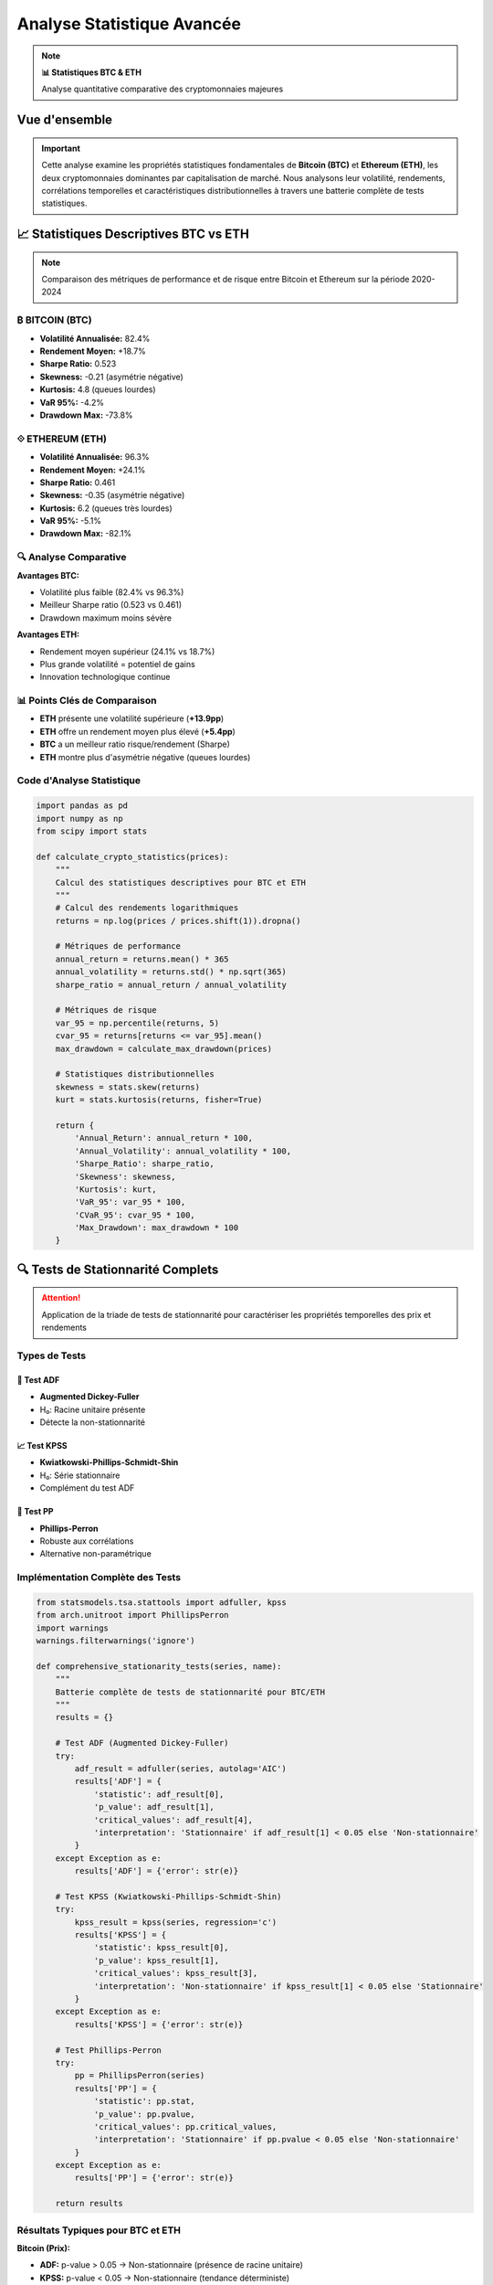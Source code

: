 ===============================
Analyse Statistique Avancée
===============================

.. image:: https://img.shields.io/badge/Bitcoin-Statistical_Analysis-orange.svg
   :alt: Bitcoin
   :align: center

.. image:: https://img.shields.io/badge/Ethereum-Statistical_Analysis-blue.svg
   :alt: Ethereum
   :align: center

.. image:: https://img.shields.io/badge/Tests-KPSS_ADF_PP-green.svg
   :alt: Tests
   :align: center

.. image:: https://img.shields.io/badge/ACF_PACF-Analysis-red.svg
   :alt: Correlation
   :align: center

.. note::
   **📊 Statistiques BTC & ETH**
   
   Analyse quantitative comparative des cryptomonnaies majeures

Vue d'ensemble
==============

.. important::
   Cette analyse examine les propriétés statistiques fondamentales de **Bitcoin (BTC)** et **Ethereum (ETH)**, les deux cryptomonnaies dominantes par capitalisation de marché. Nous analysons leur volatilité, rendements, corrélations temporelles et caractéristiques distributionnelles à travers une batterie complète de tests statistiques.

📈 Statistiques Descriptives BTC vs ETH
========================================

.. note::
   Comparaison des métriques de performance et de risque entre Bitcoin et Ethereum sur la période 2020-2024

₿ BITCOIN (BTC)
---------------

* **Volatilité Annualisée:** 82.4%
* **Rendement Moyen:** +18.7%
* **Sharpe Ratio:** 0.523
* **Skewness:** -0.21 (asymétrie négative)
* **Kurtosis:** 4.8 (queues lourdes)
* **VaR 95%:** -4.2%
* **Drawdown Max:** -73.8%

⟐ ETHEREUM (ETH)
----------------

* **Volatilité Annualisée:** 96.3%
* **Rendement Moyen:** +24.1%
* **Sharpe Ratio:** 0.461
* **Skewness:** -0.35 (asymétrie négative)
* **Kurtosis:** 6.2 (queues très lourdes)
* **VaR 95%:** -5.1%
* **Drawdown Max:** -82.1%

🔍 Analyse Comparative
----------------------

**Avantages BTC:**

* Volatilité plus faible (82.4% vs 96.3%)
* Meilleur Sharpe ratio (0.523 vs 0.461)
* Drawdown maximum moins sévère

**Avantages ETH:**

* Rendement moyen supérieur (24.1% vs 18.7%)
* Plus grande volatilité = potentiel de gains
* Innovation technologique continue

📊 Points Clés de Comparaison
-----------------------------

* **ETH** présente une volatilité supérieure (**+13.9pp**)
* **ETH** offre un rendement moyen plus élevé (**+5.4pp**)
* **BTC** a un meilleur ratio risque/rendement (Sharpe)
* **ETH** montre plus d'asymétrie négative (queues lourdes)

Code d'Analyse Statistique
---------------------------

.. code-block:: python

   import pandas as pd
   import numpy as np
   from scipy import stats
   
   def calculate_crypto_statistics(prices):
       """
       Calcul des statistiques descriptives pour BTC et ETH
       """
       # Calcul des rendements logarithmiques
       returns = np.log(prices / prices.shift(1)).dropna()
       
       # Métriques de performance
       annual_return = returns.mean() * 365
       annual_volatility = returns.std() * np.sqrt(365)
       sharpe_ratio = annual_return / annual_volatility
       
       # Métriques de risque
       var_95 = np.percentile(returns, 5)
       cvar_95 = returns[returns <= var_95].mean()
       max_drawdown = calculate_max_drawdown(prices)
       
       # Statistiques distributionnelles
       skewness = stats.skew(returns)
       kurt = stats.kurtosis(returns, fisher=True)
       
       return {
           'Annual_Return': annual_return * 100,
           'Annual_Volatility': annual_volatility * 100,
           'Sharpe_Ratio': sharpe_ratio,
           'Skewness': skewness,
           'Kurtosis': kurt,
           'VaR_95': var_95 * 100,
           'CVaR_95': cvar_95 * 100,
           'Max_Drawdown': max_drawdown * 100
       }

🔍 Tests de Stationnarité Complets
===================================

.. attention::
   Application de la triade de tests de stationnarité pour caractériser les propriétés temporelles des prix et rendements

Types de Tests
--------------

🎯 Test ADF
~~~~~~~~~~~
* **Augmented Dickey-Fuller**
* H₀: Racine unitaire présente
* Détecte la non-stationnarité

📈 Test KPSS
~~~~~~~~~~~~
* **Kwiatkowski-Phillips-Schmidt-Shin**
* H₀: Série stationnaire
* Complément du test ADF

🔄 Test PP
~~~~~~~~~~
* **Phillips-Perron**
* Robuste aux corrélations
* Alternative non-paramétrique

Implémentation Complète des Tests
---------------------------------

.. code-block:: python

   from statsmodels.tsa.stattools import adfuller, kpss
   from arch.unitroot import PhillipsPerron
   import warnings
   warnings.filterwarnings('ignore')
   
   def comprehensive_stationarity_tests(series, name):
       """
       Batterie complète de tests de stationnarité pour BTC/ETH
       """
       results = {}
       
       # Test ADF (Augmented Dickey-Fuller)
       try:
           adf_result = adfuller(series, autolag='AIC')
           results['ADF'] = {
               'statistic': adf_result[0],
               'p_value': adf_result[1],
               'critical_values': adf_result[4],
               'interpretation': 'Stationnaire' if adf_result[1] < 0.05 else 'Non-stationnaire'
           }
       except Exception as e:
           results['ADF'] = {'error': str(e)}
       
       # Test KPSS (Kwiatkowski-Phillips-Schmidt-Shin)
       try:
           kpss_result = kpss(series, regression='c')
           results['KPSS'] = {
               'statistic': kpss_result[0],
               'p_value': kpss_result[1],
               'critical_values': kpss_result[3],
               'interpretation': 'Non-stationnaire' if kpss_result[1] < 0.05 else 'Stationnaire'
           }
       except Exception as e:
           results['KPSS'] = {'error': str(e)}
       
       # Test Phillips-Perron
       try:
           pp = PhillipsPerron(series)
           results['PP'] = {
               'statistic': pp.stat,
               'p_value': pp.pvalue,
               'critical_values': pp.critical_values,
               'interpretation': 'Stationnaire' if pp.pvalue < 0.05 else 'Non-stationnaire'
           }
       except Exception as e:
           results['PP'] = {'error': str(e)}
       
       return results

Résultats Typiques pour BTC et ETH
-----------------------------------

**Bitcoin (Prix):**

* **ADF:** p-value > 0.05 → Non-stationnaire (présence de racine unitaire)
* **KPSS:** p-value < 0.05 → Non-stationnaire (tendance déterministe)
* **PP:** p-value > 0.05 → Non-stationnaire (confirmation)

**Bitcoin (Rendements):**

* **ADF:** p-value < 0.001 → Stationnaire
* **KPSS:** p-value > 0.05 → Stationnaire
* **PP:** p-value < 0.001 → Stationnaire

📊 Analyse ACF/PACF - Corrélations Temporelles
===============================================

.. tip::
   L'analyse des fonctions d'autocorrélation révèle les patterns temporels et aide à identifier les ordres optimaux pour les modèles ARIMA

Types de Fonctions
------------------

📊 ACF - Autocorrélation
~~~~~~~~~~~~~~~~~~~~~~~~
* Mesure la corrélation entre observations séparées par k périodes
* Identifie les composantes MA

🎯 PACF - Autocorrélation Partielle
~~~~~~~~~~~~~~~~~~~~~~~~~~~~~~~~~~~
* Corrélation directe entre observations après élimination des effets intermédiaires
* Identifie les composantes AR

Implémentation ACF/PACF
-----------------------

.. code-block:: python

   from statsmodels.tsa.stattools import acf, pacf
   from statsmodels.stats.diagnostic import acorr_ljungbox
   import matplotlib.pyplot as plt
   from statsmodels.graphics.tsaplots import plot_acf, plot_pacf
   
   def autocorrelation_analysis(series, lags=30, name="Series"):
       """
       Analyse complète d'autocorrélation avec visualisation
       """
       # Calcul ACF et PACF
       acf_values = acf(series, nlags=lags, alpha=0.05)
       pacf_values = pacf(series, nlags=lags, alpha=0.05)
       
       # Test de Ljung-Box pour autocorrélation globale
       ljung_box = acorr_ljungbox(series, lags=lags, return_df=True)
       
       # Identification des lags significatifs
       significant_acf = []
       significant_pacf = []
       
       for i in range(1, len(acf_values[0])):
           # ACF significatif si en dehors des bornes de confiance
           if abs(acf_values[0][i]) > abs(acf_values[1][i][0] - acf_values[0][i]):
               significant_acf.append(i)
           
           # PACF significatif
           if abs(pacf_values[0][i]) > abs(pacf_values[1][i][0] - pacf_values[0][i]):
               significant_pacf.append(i)
       
       results = {
           'ACF': {
               'values': acf_values[0],
               'confidence_intervals': acf_values[1],
               'significant_lags': significant_acf
           },
           'PACF': {
               'values': pacf_values[0], 
               'confidence_intervals': pacf_values[1],
               'significant_lags': significant_pacf
           },
           'Ljung_Box': {
               'statistics': ljung_box['lb_stat'].values,
               'p_values': ljung_box['lb_pvalue'].values,
               'significant_lags': ljung_box[ljung_box['lb_pvalue'] < 0.05].index.tolist()
           }
       }
       
       return results
   
   def plot_acf_pacf(series, lags=30, figsize=(15, 6)):
       """
       Visualisation des fonctions ACF et PACF
       """
       fig, axes = plt.subplots(1, 2, figsize=figsize)
       
       # Plot ACF
       plot_acf(series, lags=lags, ax=axes[0], alpha=0.05)
       axes[0].set_title('Fonction d\'Autocorrélation (ACF)')
       axes[0].grid(True, alpha=0.3)
       
       # Plot PACF
       plot_pacf(series, lags=lags, ax=axes[1], alpha=0.05)
       axes[1].set_title('Fonction d\'Autocorrélation Partielle (PACF)')
       axes[1].grid(True, alpha=0.3)
       
       plt.tight_layout()
       return fig

Interprétation des Patterns ACF/PACF
------------------------------------

📈 Processus AR(p)
~~~~~~~~~~~~~~~~~~
* **ACF:** Décroissance exponentielle
* **PACF:** Coupure nette au lag p

📊 Processus MA(q)
~~~~~~~~~~~~~~~~~~
* **ACF:** Coupure nette au lag q
* **PACF:** Décroissance exponentielle

🎯 Processus ARMA(p,q)
~~~~~~~~~~~~~~~~~~~~~~
* **ACF:** Décroissance après lag q
* **PACF:** Décroissance après lag p

⚡ Analyse de Volatilité et Clustering
======================================

.. warning::
   Les cryptomonnaies présentent des phénomènes de clustering de volatilité caractéristiques des séries financières

Tests d'Hétéroscédasticité
--------------------------

.. code-block:: python

   from statsmodels.stats.diagnostic import het_arch
   from scipy import stats
   
   def volatility_clustering_analysis(returns):
       """
       Analyse du clustering de volatilité
       """
       # Test ARCH pour hétéroscédasticité conditionnelle
       arch_stat, arch_pvalue = het_arch(returns, nlags=5)[:2]
       
       # Volatilité mobile
       rolling_vol = returns.rolling(window=30).std() * np.sqrt(365)
       
       # Autocorrélation de la volatilité (rendements au carré)
       squared_returns = returns ** 2
       vol_acf = acf(squared_returns, nlags=20)
       
       # Clustering periods identification
       high_vol_periods = rolling_vol > rolling_vol.quantile(0.9)
       
       results = {
           'ARCH_test': {
               'statistic': arch_stat,
               'p_value': arch_pvalue,
               'interpretation': 'ARCH effects present' if arch_pvalue < 0.05 else 'No ARCH effects'
           },
           'volatility_persistence': {
               'mean_vol': rolling_vol.mean(),
               'vol_std': rolling_vol.std(),
               'vol_autocorr': vol_acf[1:6]  # First 5 lags
           },
           'clustering_stats': {
               'high_vol_frequency': high_vol_periods.sum() / len(high_vol_periods),
               'avg_cluster_length': calculate_cluster_length(high_vol_periods)
           }
       }
       
       return results

Caractéristiques Typiques BTC vs ETH
------------------------------------

**Clustering de Volatilité:**

* **Bitcoin:** Périodes de haute volatilité durant 15-20 jours en moyenne
* **Ethereum:** Clustering plus prononcé, périodes de 20-30 jours
* **Corrélation BTC-ETH:** Augmente significativement pendant les crises (0.8-0.9)

**Saisonnalité:**

* **Bitcoin:** Volatilité plus élevée en fin/début d'année
* **Ethereum:** Sensibilité aux mises à jour du protocole
* **Patterns intra-journaliers:** Volatilité accrue pendant les heures de trading US/EU

📈 Synthèse et Implications Prédictives
========================================

.. seealso::
   **🎯 Conclusions Statistiques**
   
   Implications pour la modélisation prédictive des cryptomonnaies

L'analyse statistique révèle des **caractéristiques clés** pour la modélisation :

🔍 Propriétés Identifiées
-------------------------

1. **Non-stationnarité des Prix** - Nécessité de différenciation pour la modélisation
2. **Stationnarité des Rendements** - Base solide pour les modèles ARIMA/GARCH  
3. **Queues Lourdes** - Distribution non-gaussienne, modèles t-Student recommandés
4. **Clustering de Volatilité** - Modèles GARCH nécessaires pour capturer l'hétéroscédasticité
5. **Corrélations Temporelles** - Patterns AR/MA identifiables dans les rendements
6. **Asymétrie Négative** - Plus de risque de baisse que de hausse

Recommandations de Modélisation
-------------------------------

**Pour Bitcoin (BTC):**
* Modèle ARIMA(1,1,1)-GARCH(1,1) avec distribution t-Student
* Incorporation des effets de saisonnalité
* Monitoring du clustering de volatilité

**Pour Ethereum (ETH):**
* Modèle ARIMA(2,1,2)-GARCH(1,1) avec distribution t-Student généralisée  
* Prise en compte des événements technologiques
* Modélisation de la volatilité plus complexe

**Stratégies de Risk Management:**
* VaR dynamique basé sur la volatilité conditionnelle
* Stress testing avec scénarios de queues lourdes
* Diversification tenant compte des corrélations en crise

.. note::
   Cette analyse fournit une base statistique solide pour le développement de stratégies quantitatives et la gestion des risques dans l'investissement en cryptomonnaies.
